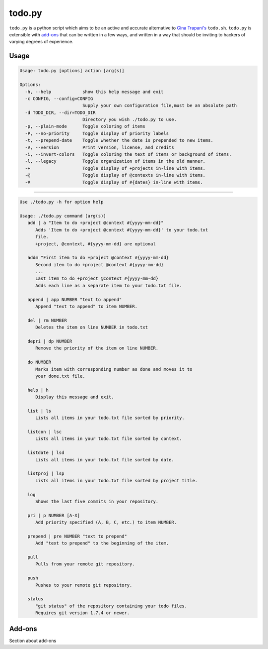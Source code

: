 =======
todo.py
=======

``todo.py`` is a python script which aims to be an active and accurate 
alternative to `Gina Trapani's`_ ``todo.sh``. ``todo.py`` is extensible with 
add-ons_ that can be written in a few ways, and written in a way that should 
be inviting to hackers of varying degrees of experience. 

.. links:
.. _Gina Trapani's: https://github.com/ginatrapani/todo.txt-cli


.. _usage:

Usage
=====

.. code-block:: none

    Usage: todo.py [options] action [arg(s)]

    Options:
      -h, --help            show this help message and exit
      -c CONFIG, --config=CONFIG
                            Supply your own configuration file,must be an absolute path
      -d TODO_DIR, --dir=TODO_DIR
                            Directory you wish ./todo.py to use.
      -p, --plain-mode      Toggle coloring of items
      -P, --no-priority     Toggle display of priority labels
      -t, --prepend-date    Toggle whether the date is prepended to new items.
      -V, --version         Print version, license, and credits
      -i, --invert-colors   Toggle coloring the text of items or background of items.
      -l, --legacy          Toggle organization of items in the old manner.
      -+                    Toggle display of +projects in-line with items.
      -@                    Toggle display of @contexts in-line with items.
      -#                    Toggle display of #{dates} in-line with items.

------

.. code-block:: none

    Use ./todo.py -h for option help

    Usage: ./todo.py command [arg(s)]
       add | a "Item to do +project @context #{yyyy-mm-dd}"
          Adds 'Item to do +project @context #{yyyy-mm-dd}' to your todo.txt
          file.
          +project, @context, #{yyyy-mm-dd} are optional

       addm "First item to do +project @context #{yyyy-mm-dd}
          Second item to do +project @context #{yyyy-mm-dd}
          ...
          Last item to do +project @context #{yyyy-mm-dd}
          Adds each line as a separate item to your todo.txt file.

       append | app NUMBER "text to append"
          Append "text to append" to item NUMBER.

       del | rm NUMBER
          Deletes the item on line NUMBER in todo.txt

       depri | dp NUMBER
          Remove the priority of the item on line NUMBER.

       do NUMBER
          Marks item with corresponding number as done and moves it to
          your done.txt file.

       help | h
          Display this message and exit.

       list | ls
          Lists all items in your todo.txt file sorted by priority.

       listcon | lsc
          Lists all items in your todo.txt file sorted by context.

       listdate | lsd
          Lists all items in your todo.txt file sorted by date.

       listproj | lsp
          Lists all items in your todo.txt file sorted by project title.

       log
          Shows the last five commits in your repository.

       pri | p NUMBER [A-X]
          Add priority specified (A, B, C, etc.) to item NUMBER.

       prepend | pre NUMBER "text to prepend"
          Add "text to prepend" to the beginning of the item.

       pull
          Pulls from your remote git repository.

       push
          Pushes to your remote git repository.

       status
          "git status" of the repository containing your todo files.
          Requires git version 1.7.4 or newer.


.. _add-ons:

Add-ons
=======

Section about add-ons
